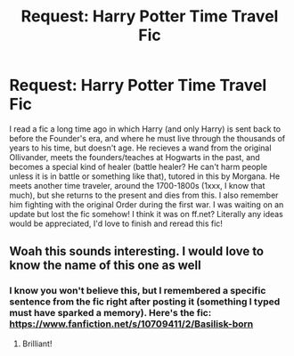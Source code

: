 #+TITLE: Request: Harry Potter Time Travel Fic

* Request: Harry Potter Time Travel Fic
:PROPERTIES:
:Author: AssociationJumpy
:Score: 8
:DateUnix: 1610869462.0
:DateShort: 2021-Jan-17
:FlairText: Request
:END:
I read a fic a long time ago in which Harry (and only Harry) is sent back to before the Founder's era, and where he must live through the thousands of years to his time, but doesn't age. He recieves a wand from the original Ollivander, meets the founders/teaches at Hogwarts in the past, and becomes a special kind of healer (battle healer? He can't harm people unless it is in battle or something like that), tutored in this by Morgana. He meets another time traveler, around the 1700-1800s (1xxx, I know that much), but she returns to the present and dies from this. I also remember him fighting with the original Order during the first war. I was waiting on an update but lost the fic somehow! I think it was on ff.net? Literally any ideas would be appreciated, I'd love to finish and reread this fic!


** Woah this sounds interesting. I would love to know the name of this one as well
:PROPERTIES:
:Author: ecross02
:Score: 3
:DateUnix: 1610869531.0
:DateShort: 2021-Jan-17
:END:

*** I know you won't believe this, but I remembered a specific sentence from the fic right after posting it (something I typed must have sparked a memory). Here's the fic: [[https://www.fanfiction.net/s/10709411/2/Basilisk-born]]
:PROPERTIES:
:Author: AssociationJumpy
:Score: 4
:DateUnix: 1610869734.0
:DateShort: 2021-Jan-17
:END:

**** Brilliant!
:PROPERTIES:
:Author: ecross02
:Score: 1
:DateUnix: 1610870321.0
:DateShort: 2021-Jan-17
:END:
